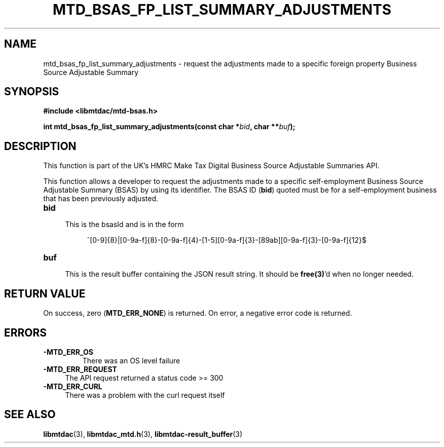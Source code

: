 .TH MTD_BSAS_FP_LIST_SUMMARY_ADJUSTMENTS 3 "August 8, 2021" "" "libmtdac"

.SH NAME

mtd_bsas_fp_list_summary_adjustments \- request the adjustments made to a
specific foreign property Business Source Adjustable Summary

.SH SYNOPSIS

.B #include <libmtdac/mtd-bsas.h>
.PP
.BI "int mtd_bsas_fp_list_summary_adjustments(const char *" bid ", char **" buf );

.SH DESCRIPTION

This function is part of the UK's HMRC Make Tax Digital Business Source
Adjustable Summaries API.
.PP
This function allows a developer to request the adjustments made to a specific
self-employment Business Source Adjustable Summary (BSAS) by using its
identifier. The BSAS ID (\fBbid\fP) quoted must be for a self-employment
business that has been previously adjusted.

.TP 4
.B bid
.RS 4
This is the bsasId and is in the form
.RE

.RS 8
^[0-9]{8}|[0-9a-f]{8}-[0-9a-f]{4}-[1-5][0-9a-f]{3}-[89ab][0-9a-f]{3}-[0-9a-f]{12}$
.RE

.TP
.B buf
.RS 4
This is the result buffer containing the JSON result string. It should be
\fBfree(3)\fP'd when no longer needed.
.RE

.SH RETURN VALUE

On success, zero (\fBMTD_ERR_NONE\fP) is returned. On error, a negative error
code is returned.

.SH ERRORS

.TP
.B -MTD_ERR_OS
There was an OS level failure

.TP 4
.B -MTD_ERR_REQUEST
The API request returned a status code >= 300

.TP
.B -MTD_ERR_CURL
There was a problem with the curl request itself

.SH SEE ALSO

.BR libmtdac (3),
.BR libmtdac_mtd.h (3),
.BR libmtdac-result_buffer (3)

